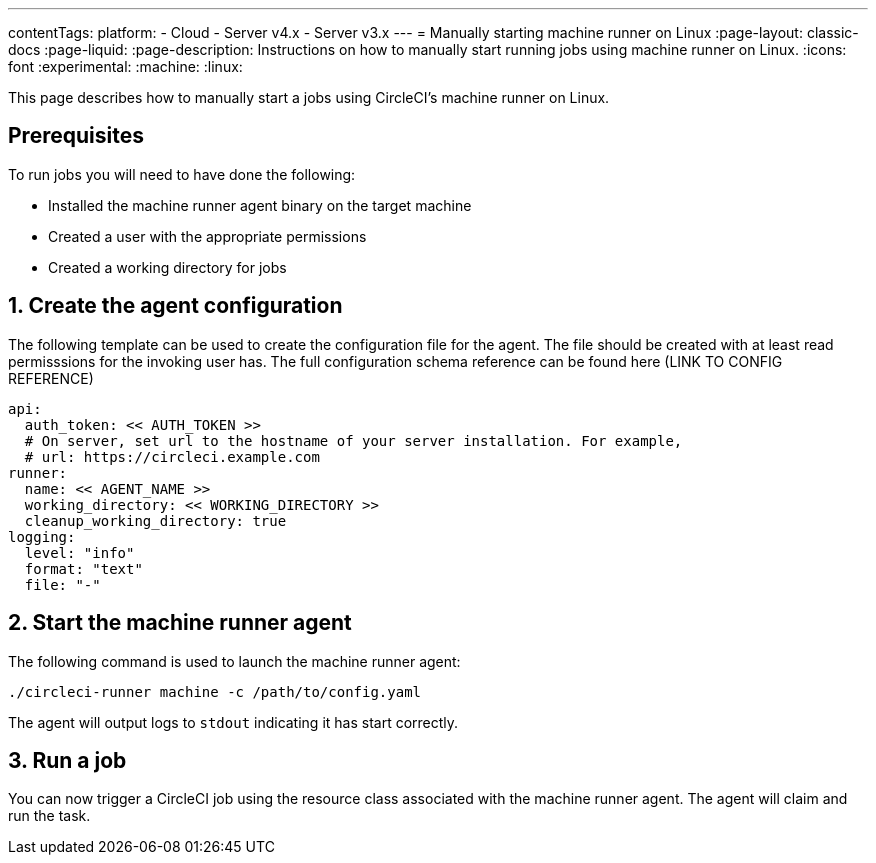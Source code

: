---
contentTags:
  platform:
  - Cloud
  - Server v4.x
  - Server v3.x
---
= Manually starting machine runner on Linux
:page-layout: classic-docs
:page-liquid:
:page-description: Instructions on how to manually start running jobs using machine runner on Linux.
:icons: font
:experimental:
:machine:
:linux:

This page describes how to manually start a jobs using CircleCI's machine runner on Linux.

[#prerequisites]
== Prerequisites

To run jobs you will need to have done the following:

- Installed the machine runner agent binary on the target machine
- Created a user with the appropriate permissions
- Created a working directory for jobs

[#create-agent-configuration]
== 1. Create the agent configuration

The following template can be used to create the configuration file for the agent. The file should be created with at least read permisssions for the invoking user has. The full configuration schema reference can be found here (LINK TO CONFIG REFERENCE)

```yaml
api:
  auth_token: << AUTH_TOKEN >>
  # On server, set url to the hostname of your server installation. For example,
  # url: https://circleci.example.com
runner:
  name: << AGENT_NAME >>
  working_directory: << WORKING_DIRECTORY >>
  cleanup_working_directory: true
logging:
  level: "info"
  format: "text"
  file: "-"
```

[#start-machine-runner-agent]
== 2. Start the machine runner agent

The following command is used to launch the machine runner agent:

```shell
./circleci-runner machine -c /path/to/config.yaml
```

The agent will output logs to `stdout` indicating it has start correctly.

[#run-a-job]
== 3. Run a job

You can now trigger a CircleCI job using the resource class associated with the machine runner agent. The agent will claim and run the task.
